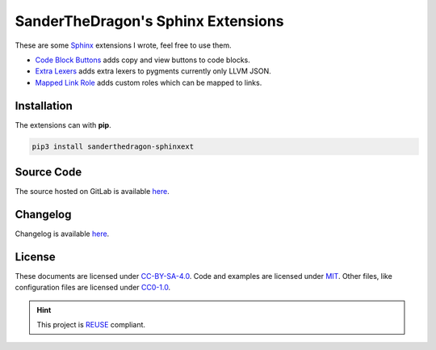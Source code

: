 .. SPDX-FileCopyrightText: 2021 SanderTheDragon <sanderthedragon@zoho.com>
..
.. SPDX-License-Identifier: CC-BY-SA-4.0

###################################
SanderTheDragon's Sphinx Extensions
###################################
These are some `Sphinx <https://www.sphinx-doc.org>`_ extensions I wrote, feel free to use them.

- `Code Block Buttons <https://sanderthedragon.gitlab.io/sphinx-extensions/codeblockbuttons.html>`_ adds copy and view buttons to code blocks.
- `Extra Lexers <https://sanderthedragon.gitlab.io/sphinx-extensions/extralexers.html>`_ adds extra lexers to pygments currently only LLVM JSON.
- `Mapped Link Role <https://sanderthedragon.gitlab.io/sphinx-extensions/mappedlinkrole.html>`_ adds custom roles which can be mapped to links.

************
Installation
************
The extensions can with **pip**.

.. code-block:: sh

   pip3 install sanderthedragon-sphinxext

***********
Source Code
***********
The source hosted on GitLab is available `here <https://gitlab.com/SanderTheDragon/sphinx-extensions>`_.

*********
Changelog
*********
Changelog is available `here <https://sanderthedragon.gitlab.io/sphinx-extensions/changelog.html>`_.

*******
License
*******
These documents are licensed under `CC-BY-SA-4.0 <https://spdx.org/licenses/CC-BY-SA-4.0.html>`_.
Code and examples are licensed under `MIT <https://spdx.org/licenses/MIT.html>`_.
Other files, like configuration files are licensed under `CC0-1.0 <https://spdx.org/licenses/CC0-1.0.html>`_.

.. hint::

   This project is `REUSE <https://reuse.software>`_ compliant.
